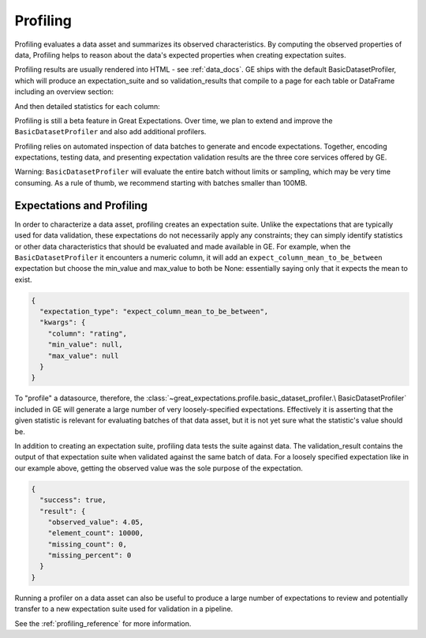 .. _profiling:

##############
Profiling
##############

Profiling evaluates a data asset and summarizes its observed characteristics. By computing the observed properties of
data, Profiling helps to reason about the data's expected properties when creating expectation suites.

Profiling results are usually rendered into HTML - see :ref:`data_docs`.
GE ships with the default BasicDatasetProfiler, which will produce an expectation_suite and so validation_results
that compile to a page for each table or DataFrame including an overview section:

.. image:: ../images/movie_db_profiling_screenshot_2.jpg

And then detailed statistics for each column:

.. image:: ../images/movie_db_profiling_screenshot_1.jpg


Profiling is still a beta feature in Great Expectations. Over time, we plan to extend and improve the
``BasicDatasetProfiler`` and also add additional profilers.

Profiling relies on automated inspection of data batches to generate and encode expectations. Together,
encoding expectations, testing data, and presenting expectation validation results are the three core services
offered by GE.

Warning: ``BasicDatasetProfiler`` will evaluate the entire batch
without limits or sampling, which may be very time consuming. As a rule of thumb, we recommend starting with batches
smaller than 100MB.

****************************
Expectations and Profiling
****************************

In order to characterize a data asset, profiling creates an expectation suite. Unlike the expectations that are
typically used for data validation, these expectations do not necessarily apply any constraints; they can simply
identify statistics or other data characteristics that should be evaluated and made available in GE. For example, when
the ``BasicDatasetProfiler`` it encounters a numeric column, it will add an ``expect_column_mean_to_be_between``
expectation but choose the min_value and max_value to both be None: essentially saying only that it expects the mean
to exist.

.. code-block:: json

    {
      "expectation_type": "expect_column_mean_to_be_between",
      "kwargs": {
        "column": "rating",
        "min_value": null,
        "max_value": null
      }
    }

To "profile" a datasource, therefore, the :class:`~great_expectations.profile.basic_dataset_profiler.\
BasicDatasetProfiler` included in GE will generate a large number of very loosely-specified expectations. Effectively
it is asserting that the given statistic is relevant for evaluating batches of that data asset, but it is not yet sure
what the statistic's value should be.

In addition to creating an expectation suite, profiling data tests the suite against data.
The validation_result contains the output of that expectation suite when validated against the same batch of data.
For a loosely specified expectation like in our example above, getting the observed value was the sole purpose of
the expectation.

.. code-block:: json

    {
      "success": true,
      "result": {
        "observed_value": 4.05,
        "element_count": 10000,
        "missing_count": 0,
        "missing_percent": 0
      }
    }

Running a profiler on a data asset can also be useful to produce a large number of expectations to review
and potentially transfer to a new expectation suite used for validation in a pipeline.

See the :ref:`profiling_reference` for more information.
